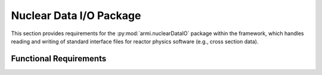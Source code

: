 .. _armi_nuc_data:

Nuclear Data I/O Package
------------------------

This section provides requirements for the :py:mod:`armi.nuclearDataIO` package within the framework, which
handles reading and writing of standard interface files for reactor physics software (e.g., cross section data).

Functional Requirements
+++++++++++++++++++++++

.. req:: placeholder
    :id: R_ARMI_NUCDATA_ISOTXS
    :subtype: functional
    :basis: placeholder
    :acceptance_criteria: placeholder
    :status: accepted

.. req:: placeholder
    :id: R_ARMI_NUCDATA_GAMISO
    :subtype: functional
    :basis: placeholder
    :acceptance_criteria: placeholder
    :status: accepted

.. req:: placeholder
    :id: R_ARMI_NUCDATA_GEODST
    :subtype: functional
    :basis: placeholder
    :acceptance_criteria: placeholder
    :status: accepted

.. req:: placeholder
    :id: R_ARMI_NUCDATA_DIF3D
    :subtype: functional
    :basis: placeholder
    :acceptance_criteria: placeholder
    :status: accepted

.. req:: placeholder
    :id: R_ARMI_NUCDATA_PMATRX
    :subtype: functional
    :basis: placeholder
    :acceptance_criteria: placeholder
    :status: accepted

.. req:: placeholder
    :id: R_ARMI_NUCDATA_DLAYXS
    :subtype: functional
    :basis: placeholder
    :acceptance_criteria: placeholder
    :status: accepted

.. req:: placeholder
    :id: R_ARMI_NUCDATA_MACRO
    :subtype: functional
    :basis: placeholder
    :acceptance_criteria: placeholder
    :status: accepted

